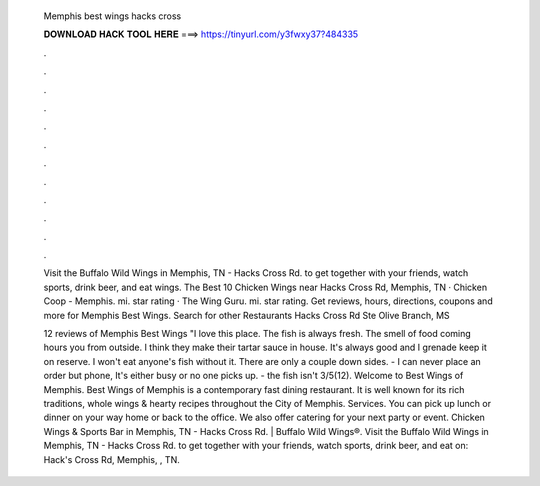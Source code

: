   Memphis best wings hacks cross
  
  
  
  𝐃𝐎𝐖𝐍𝐋𝐎𝐀𝐃 𝐇𝐀𝐂𝐊 𝐓𝐎𝐎𝐋 𝐇𝐄𝐑𝐄 ===> https://tinyurl.com/y3fwxy37?484335
  
  
  
  .
  
  
  
  .
  
  
  
  .
  
  
  
  .
  
  
  
  .
  
  
  
  .
  
  
  
  .
  
  
  
  .
  
  
  
  .
  
  
  
  .
  
  
  
  .
  
  
  
  .
  
  Visit the Buffalo Wild Wings in Memphis, TN - Hacks Cross Rd. to get together with your friends, watch sports, drink beer, and eat wings. The Best 10 Chicken Wings near Hacks Cross Rd, Memphis, TN · Chicken Coop - Memphis. mi. star rating · The Wing Guru. mi. star rating. Get reviews, hours, directions, coupons and more for Memphis Best Wings. Search for other Restaurants Hacks Cross Rd Ste Olive Branch, MS 
  
  12 reviews of Memphis Best Wings "I love this place. The fish is always fresh. The smell of food coming hours you from outside. I think they make their tartar sauce in house. It's always good and I grenade keep it on reserve. I won't eat anyone's fish without it. There are only a couple down sides. - I can never place an order but phone, It's either busy or no one picks up. - the fish isn't 3/5(12). Welcome to Best Wings of Memphis. Best Wings of Memphis is a contemporary fast dining restaurant. It is well known for its rich traditions, whole wings & hearty recipes throughout the City of Memphis. Services. You can pick up lunch or dinner on your way home or back to the office. We also offer catering for your next party or event. Chicken Wings & Sports Bar in Memphis, TN - Hacks Cross Rd. | Buffalo Wild Wings®. Visit the Buffalo Wild Wings in Memphis, TN - Hacks Cross Rd. to get together with your friends, watch sports, drink beer, and eat on: Hack's Cross Rd, Memphis, , TN.
